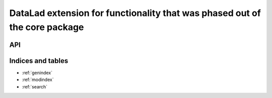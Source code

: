 DataLad extension for functionality that was phased out of the core package
***************************************************************************

API
===

..
  High-level API commands
  -----------------------

  .. currentmodule:: datalad.api
  .. autosummary::
     :toctree: generated

     hello_cmd


  Command line reference
  ----------------------

  .. toctree::
     :maxdepth: 1

     generated/man/datalad-hello-cmd


Indices and tables
==================

* :ref:`genindex`
* :ref:`modindex`
* :ref:`search`

.. |---| unicode:: U+02014 .. em dash

